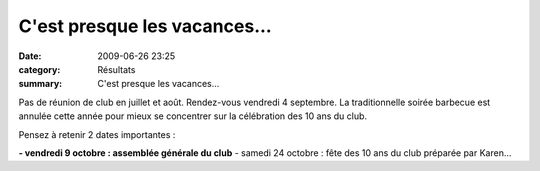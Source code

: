 C'est presque les vacances...
=============================

:date: 2009-06-26 23:25
:category: Résultats
:summary: C'est presque les vacances...

Pas de réunion de club en juillet et août. Rendez-vous vendredi 4 septembre.
La traditionnelle soirée barbecue est annulée cette année pour mieux se concentrer sur la célébration des 10 ans du club.

Pensez à retenir 2 dates importantes :

**- vendredi 9 octobre : assemblée générale du club** - samedi 24 octobre : fête des 10 ans du club préparée par Karen...
